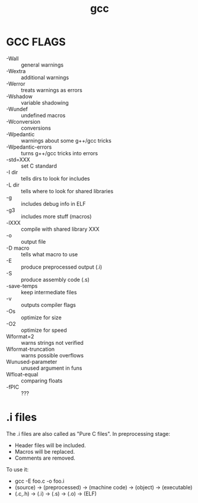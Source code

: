 #+title: gcc

* GCC FLAGS

    + -Wall              :: general warnings
    + -Wextra            :: additional warnings
    + -Werror            :: treats warnings as errors
    + -Wshadow           :: variable shadowing
    + -Wundef            :: undefined macros
    + -Wconversion       :: conversions
    + -Wpedantic         :: warnings about some g++/gcc tricks
    + -Wpedantic-errors  :: turns g++/gcc tricks into errors
    + -std=XXX           :: set C standard
    + -I dir             :: tells dirs to look for includes
    + -L dir             :: tells where to look for shared libraries
    + -g                 :: includes debug info in ELF
    + -g3                :: includes more stuff (macros)
    + -lXXX              :: compile with shared library XXX
    + -o                 :: output file
    + -D macro           :: tells what macro to use
    + -E                 :: produce preprocessed output (.i)
    + -S                 :: produce assembly code (.s)
    + -save-temps        :: keep intermediate files
    + -v                 :: outputs compiler flags
    + -Os                :: optimize for size
    + -O2                :: optimize for speed
    + Wformat=2          :: warns strings not verified
    + Wformat-truncation :: warns possible overflows
    + Wunused-parameter  :: unused argument in funs
    + Wfloat-equal       :: comparing floats
    + -fPIC              :: ???

* .i files

    The .i files are also called as "Pure C files". In preprocessing stage:
    - Header files will be included.
    - Macros will be replaced.
    - Comments are removed.

    To use it:
    - gcc -E foo.c -o foo.i
    - (source) -> (preprocessed) -> (machine code) -> (object) -> (executable)
    - (.c,.h) -> (.i) -> (.s) -> (.o) -> (ELF)
